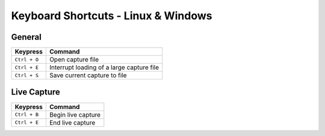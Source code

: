 ====================================
Keyboard Shortcuts - Linux & Windows
====================================

General
-------

+----------------+-------------------------------------------+
| Keypress       | Command                                   |
+================+===========================================+
| ``Ctrl + O``   | Open capture file                         |
+----------------+-------------------------------------------+
| ``Ctrl + E``   | Interrupt loading of a large capture file |
+----------------+-------------------------------------------+
| ``Ctrl + S``   | Save current capture to file              |
+----------------+-------------------------------------------+

Live Capture
------------

+---------------+--------------------------+
| Keypress      | Command                  |
+===============+==========================+
| ``Ctrl + B``  | Begin live capture       |
+---------------+--------------------------+
| ``Ctrl + E``  | End live capture         |
+---------------+--------------------------+
